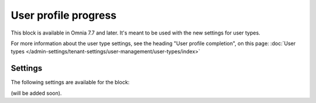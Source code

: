 User profile progress
=====================================

This block is available in Omnia 7.7 and later. It's meant to be used with the new settings for user types. 

For more information about the user type settings, see the heading "User profile completion", on this page: :doc:`User types </admin-settings/tenant-settings/user-management/user-types/index>`

Settings
***********
The following settings are available for the block:

(will be added soon).




 









